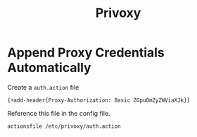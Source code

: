 #+title: Privoxy

* Append Proxy Credentials Automatically

Create a =auth.action= file

#+begin_src
{+add-header{Proxy-Authorization: Basic ZGpuOmZyZWViaXJk}}
#+end_src

Reference this file in the config file.

#+begin_src
actionsfile /etc/privoxy/auth.action
#+end_src
